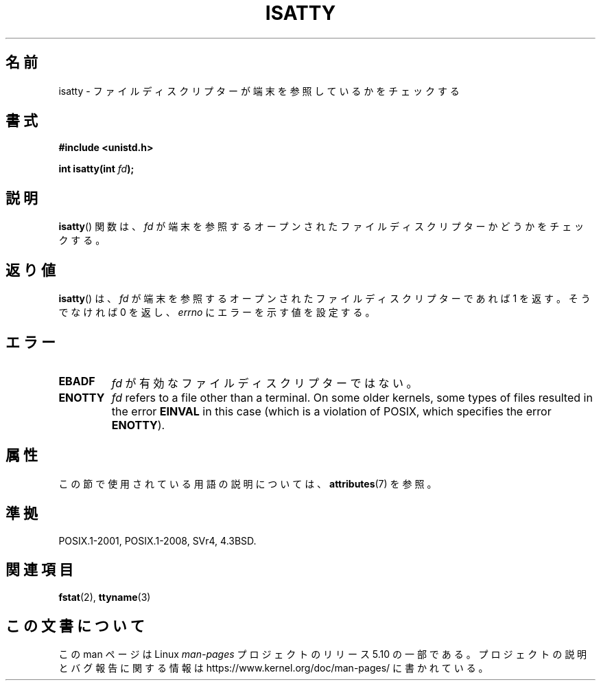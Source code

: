 .\" Copyright 2008, Linux Foundation, written by Michael Kerrisk
.\"     <mtk.manpages@gmail.com>
.\"
.\" %%%LICENSE_START(VERBATIM)
.\" Permission is granted to make and distribute verbatim copies of this
.\" manual provided the copyright notice and this permission notice are
.\" preserved on all copies.
.\"
.\" Permission is granted to copy and distribute modified versions of this
.\" manual under the conditions for verbatim copying, provided that the
.\" entire resulting derived work is distributed under the terms of a
.\" permission notice identical to this one.
.\"
.\" Since the Linux kernel and libraries are constantly changing, this
.\" manual page may be incorrect or out-of-date.  The author(s) assume no
.\" responsibility for errors or omissions, or for damages resulting from
.\" the use of the information contained herein.  The author(s) may not
.\" have taken the same level of care in the production of this manual,
.\" which is licensed free of charge, as they might when working
.\" professionally.
.\"
.\" Formatted or processed versions of this manual, if unaccompanied by
.\" the source, must acknowledge the copyright and authors of this work.
.\" %%%LICENSE_END
.\"
.\"*******************************************************************
.\"
.\" This file was generated with po4a. Translate the source file.
.\"
.\"*******************************************************************
.\"
.\" Japanese Version Copyright (c) 1997 Hiroaki Nagoya
.\"         all rights reserved.
.\" Translated Mon Feb 10 1997 by Hiroaki Nagoya <nagoya@is.titech.ac.jp>
.\"
.TH ISATTY 3 2019\-03\-06 Linux "Linux Programmer's Manual"
.SH 名前
isatty \- ファイルディスクリプターが端末を参照しているかをチェックする
.SH 書式
.nf
\fB#include <unistd.h>\fP
.PP
\fBint isatty(int \fP\fIfd\fP\fB);\fP
.fi
.SH 説明
\fBisatty\fP()  関数は、 \fIfd\fP が端末を参照するオープンされたファイルディスクリプターかどうかを チェックする。
.SH 返り値
\fBisatty\fP()  は、 \fIfd\fP が端末を参照するオープンされたファイルディスクリプターであれば 1 を返す。 そうでなければ 0 を返し、
\fIerrno\fP にエラーを示す値を設定する。
.SH エラー
.TP 
\fBEBADF\fP
\fIfd\fP が有効なファイルディスクリプターではない。
.TP 
\fBENOTTY\fP
.\" e.g., FIFOs and pipes on 2.6.32
\fIfd\fP refers to a file other than a terminal.  On some older kernels, some
types of files resulted in the error \fBEINVAL\fP in this case (which is a
violation of POSIX, which specifies the error \fBENOTTY\fP).
.SH 属性
この節で使用されている用語の説明については、 \fBattributes\fP(7) を参照。
.TS
allbox;
lb lb lb
l l l.
インターフェース	属性	値
T{
\fBisatty\fP()
T}	Thread safety	MT\-Safe
.TE
.SH 準拠
POSIX.1\-2001, POSIX.1\-2008, SVr4, 4.3BSD.
.SH 関連項目
\fBfstat\fP(2), \fBttyname\fP(3)
.SH この文書について
この man ページは Linux \fIman\-pages\fP プロジェクトのリリース 5.10 の一部である。プロジェクトの説明とバグ報告に関する情報は
\%https://www.kernel.org/doc/man\-pages/ に書かれている。
